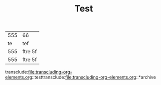 #+TITLE: Test

#+name: test
| 555 | 66      |
|  te | tef     |
| 555 | ftre 5f |
| 555 | ftre 5f |

transclude:file:transcluding-org-elements.org::testtransclude:file:transcluding-org-elements.org::*archive
